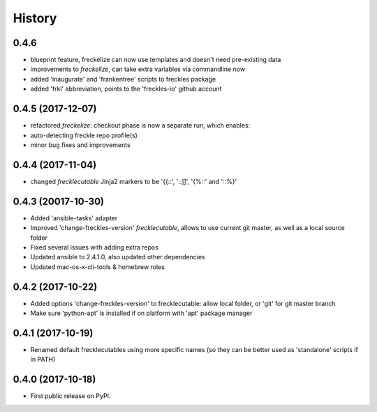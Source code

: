 =======
History
=======

0.4.6
-----

* blueprint feature, freckelize can now use templates and doesn't need pre-existing data
* improvements to `freckelize`, can take extra variables via commandline now
* added 'inaugurate' and 'frankentree' scripts to freckles package
* added 'frkl' abbreviation, points to the 'freckles-io' github account

0.4.5 (2017-12-07)
------------------

* refactored `freckelize`: checkout phase is now a separate run, which enables:
* auto-detecting freckle repo profile(s)
* minor bug fixes and improvements


0.4.4 (2017-11-04)
------------------

* changed `frecklecutable` Jinja2 markers to be '{{::', '::]]', '{%::' and '::%}'

0.4.3 (20017-10-30)
-------------------

* Added 'ansible-tasks' adapter
* Improved 'change-freckles-version' *frecklecutable*, allows to use current git master, as well as a local source folder
* Fixed several issues with adding extra repos
* Updated ansible to 2.4.1.0, also updated other dependencies
* Updated mac-os-x-cli-tools & homebrew roles

0.4.2 (2017-10-22)
------------------

* Added options 'change-freckles-version' to frecklecutable: allow local folder, or 'git' for git master branch
* Make sure 'python-apt' is installed if on platform with 'apt' package manager

0.4.1 (2017-10-19)
------------------

* Renamed default frecklecutables using more specific names (so they can be better used as 'standalone' scripts if in PATH)

0.4.0 (2017-10-18)
------------------

* First public release on PyPI.
